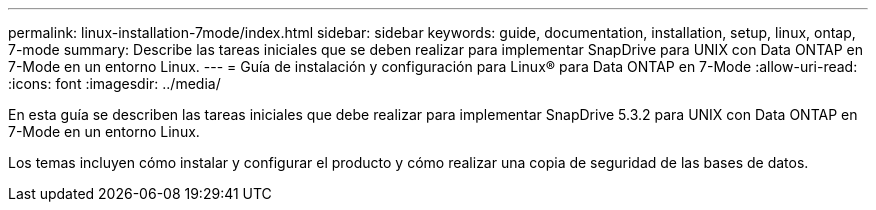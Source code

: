 ---
permalink: linux-installation-7mode/index.html 
sidebar: sidebar 
keywords: guide, documentation, installation, setup, linux, ontap, 7-mode 
summary: Describe las tareas iniciales que se deben realizar para implementar SnapDrive para UNIX con Data ONTAP en 7-Mode en un entorno Linux. 
---
= Guía de instalación y configuración para Linux® para Data ONTAP en 7-Mode
:allow-uri-read: 
:icons: font
:imagesdir: ../media/


[role="lead"]
En esta guía se describen las tareas iniciales que debe realizar para implementar SnapDrive 5.3.2 para UNIX con Data ONTAP en 7-Mode en un entorno Linux.

Los temas incluyen cómo instalar y configurar el producto y cómo realizar una copia de seguridad de las bases de datos.
